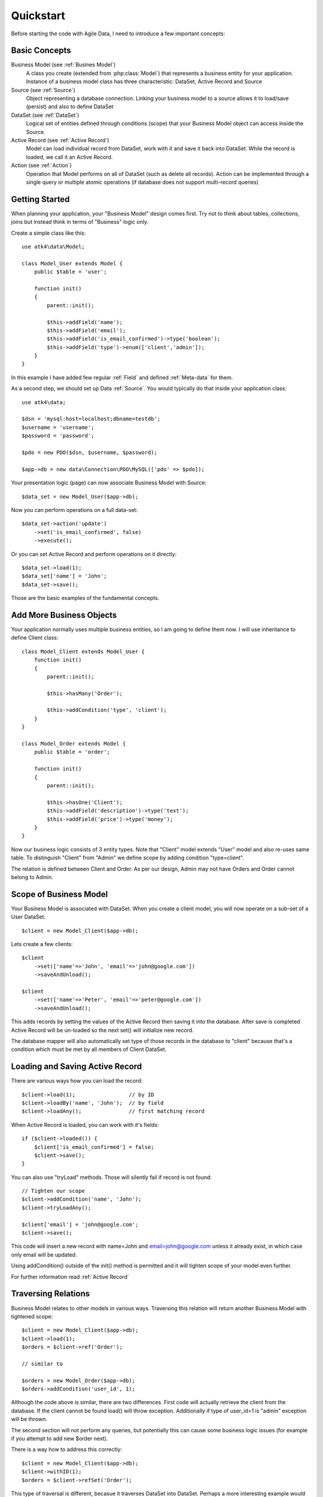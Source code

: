 .. _quickstart:

==========
Quickstart
==========

Before starting the code with Agile Data, I need to introduce a few important
concepts:


Basic Concepts
==============

Business Model (see :ref:`Busines Model`)
    A class you create (extended from :php:class:`Model`) that represents
    a business entity for your application. Instance of a business model
    class has three characteristic: DataSet, Active Record and Source

Source (see :ref:`Source`)
    Object representing a database connection. Linking your business model
    to a source allows it to load/save (persist) and also to define DataSet

DataSet (see :ref:`DataSet`)
    Logical set of entities defined through conditions (scope) that your
    Business Model object can access inside the Source. 

Active Record (see :ref:`Active Record`)
    Model can load individual record from DataSet, work with it and save
    it back into DataSet. While the record is loaded, we call it an Active
    Record.

Action (see :ref:`Action`)
    Operation that Model performs on all of DataSet (such as delete all
    records). Action can be implemented through a single query or multiple
    atomic operations (if database does not support multi-record queries)


Getting Started
===============

When planning your application, your "Business Model" design comes first.
Try not to think about tables, collections, joins but instead think in
terms of "Business" logic only.

Create a simple class like this::

    use atk4\data\Model;

    class Model_User extends Model {
        public $table = 'user';

        function init()
        {
            parent::init();

            $this->addField('name');
            $this->addField('email');
            $this->addField('is_email_confirmed')->type('boolean');
            $this->addField('type')->enum(['client','admin']);
        }
    }

In this example I have added few regular :ref:`Field` and defined
:ref:`Meta-data` for them.

As a second step, we should set up Data :ref:`Source`. You would
typically do that inside your application class::

    use atk4\data;
    
    $dsn = 'mysql:host=localhost;dbname=testdb';
    $username = 'username';
    $password = 'password';
    
    $pdo = new PDO($dsn, $username, $password);

    $app->db = new data\Connection\PDO\MySQL(['pdo' => $pdo]); 

Your presentation logic (page) can now associate Business Model with
Source::

    $data_set = new Model_User($app->db);

Now you can perform operations on a full data-set::

    $data_set->action('update')
        ->set('is_email_confirmed', false)
        ->execute();

Or you can set Active Record and perform operations on it directly::

    $data_set->load(1);
    $data_set['name'] = 'John';
    $data_set->save();

Those are the basic examples of the fundamental concepts.

Add More Business Objects
=========================

Your application normally uses multiple business entities, so I am going
to define them now. I will use inheritance to define Client class::

    class Model_Client extends Model_User {
        function init()
        {
            parent::init();

            $this->hasMany('Order');

            $this->addCondition('type', 'client');
        }
    }

    class Model_Order extends Model {
        public $table = 'order';

        function init()
        {
            parent::init();

            $this->hasOne('Client');
            $this->addField('description')->type('text');
            $this->addField('price')->type('money');
        }
    }

Now our business logic consists of 3 entity types. Note that "Client" model extends "User"
model and also re-uses same table. To distinguish "Client" from "Admin" we define scope by
adding condition "type=client".

The relation is defined between Client and Order. As per our design, Admin may not have
Orders and Order cannot belong to Admin.

Scope of Business Model
=======================

Your Business Model is associated with DataSet. When you create a client model, you will
now operate on a sub-set of a User DataSet::

    $client = new Model_Client($app->db);

Lets create a few clients::

    $client
        ->set(['name'=>'John', 'email'=>'john@google.com'])
        ->saveAndUnload();

    $client
        ->set(['name'=>'Peter', 'email'=>'peter@google.com'])
        ->saveAndUnload();

This adds records by setting the values of the Active Record then saving it into the
database. After save is completed Active Record will be un-loaded so the next set()
will initialize new record.

The database mapper will also automatically set type of those records in the database
to "client" because that's a condition which must be met by all members of Client DataSet.

Loading and Saving Active Record
================================

There are various ways how you can load the record::

    $client->load(1);                 // by ID
    $client->loadBy('name', 'John');  // by field
    $client->loadAny();               // first matching record

When Active Record is loaded, you can work with it's fields::

    if ($client->loaded()) {
        $client['is_email_confirmed'] = false;
        $client->save();
    }

You can also use "tryLoad" methods. Those will silently fail if record is not found::

    // Tighten our scope
    $client->addCondition('name', 'John');
    $client->tryLoadAny();

    $client['email'] = 'john@google.com';
    $client->save();

This code will insert a new record with name=John and email=john@google.com unless
it already exist, in which case only email will be updated.

Using addCondition() outside of the init() method is permitted and it will tighten
scope of your model even further. 

For further information read :ref:`Active Record`

Traversing Relations
====================

Business Model relates to other models in various ways. Traversing this relation will
return another Business Model with tightened scope::

    $client = new Model_Client($app->db);
    $client->load(1);
    $orders = $client->ref('Order');

    // similar to

    $orders = new Model_Order($app->db);
    $orders->addCondition('user_id', 1);
    
Although the code above is similar, there are two differences. First code will actually
retrieve the client from the database. If the client cannot be found load() will
throw exception. Additionally if type of user_id=1 is "admin" exception will be thrown.

The second section will not perform any queries, but potentially this can cause some
business logic issues (for example if you attempt to add new $order next).

There is a way how to address this correctly::

    $client = new Model_Client($app->db);
    $client->withID(1);
    $orders = $client->refSet('Order');

This type of traversal is different, becasue it traverses DataSet into DataSet. Perhaps
a more interesting example would be::

    $clients = new Model_Client($app->db);
    $clients->addCondition('is_email_confirmed', false);
    $orders = $clients->refSet('Order');

This gives you a sub-set of orders that contains all the records by the users who 
are clients and have not confirmed their email yet.

For further information read :ref:`Traversal`

DataSet Basic and Vendor-specific Actions
=========================================

There are various actions you can easily perform on the DataSet. In the previous
examples we used Client DataSet to perform multi-row update setting "is_email_confirmed"
to false, but there are many different actions you can perform. There are actions
that retrieve data and some that change data:

* Read / Query (sum, count, average, get, etc)
* Update, Delete, etc

Model does not handle actions on it's own, but the logic of building actions reside
in `$db` data source class. All the candidates for Data Source agree on standard
set of "actions" that is possible to implement in the database query language or
simulate in PHP:

* Standard Actions
  * sum, count, min, max, avg
  * update
    * set(value|action), incr(amount|action)
  * insert
    * set([ id=>[], id=>[] ]
  * delete

For a full list: :ref:`Standard Actions`

Other actions can be made available but your busines code gets a chance to
confirm support of a specific feature::

    $client = new Model_Client($app->db);

    if ($client->supports('sql')) {

        $act = $client->action();
        $act->set('is_vip', $act->expr(
            'IF ({} like "%john%", 1, 0)', 
            [$client->getElement('name')]
        )->execute();

    } else {

        foreach ($client as $row) {
            $row['is_vip'] = preg_match('/john/i',$row['name']);
            $row->save();
        }
    }

If you never plan to support NoSQL in your application, then you can simply declare::

    $client->require('sql');

And this will produce exception demanding model to be used only with SQL Data Source.

Gradually more features may be standartised and all of the database drivers will
have to either provide native support or emulate the support::

    $client = new Model_Client($app->db);

    if ($client->supports('sql')) {

        $act = $client->action();
        $act->set('is_vip', $act->expr(
            'IF ({} like "%john%", 1, 0)', 
            [$client->getElement('name')]
        )->execute();

    } elseif ($client->supports('match')) {

        $johns = clone $client;
        $johns->action('update')
            ->match('name', 'john')
            ->set('is_vip', true)
            ->execute();

        $others = clone $client;
        $others->action('update')
            ->noMatch('name', 'john')
            ->set('is_vip', true)
            ->execute();

    } else {

        foreach ($client as $row) {
            $row['is_vip'] = preg_match('/john/i',$row['name']);
            $row->save();
        }
    }




Refactoring Database and Expressions
====================================

So far our database has been rather trivial. We had "user" table and "order" table.
Now it is time to change our database structure by adding "order_item" table.
We need to move "price" field from "order" into "order_item".

However, our application already relies on $order['price'] too much and we
do not wish to refactor application now.

We can take advantage of the fact that $order['price'] can be expressed
through standard Action (sum) and rewrite our business logic like this::

    class Model_Order extends Model {
        public $table = 'order';

        function init()
        {
            parent::init();

            $this->hasOne('Client');
            $this->addField('description')->type('text');

            $this->hasMany('OrderLine');

            $this->addExpression('price')->type('money')
                ->set($this->ref('OrderLine')->sum('price'));
        }
    }

    class Model_OrderLine extends Model {
        public $table = 'order_line';

        function init()
        {
            parent::init();

            $this->hasOne('Order');
            $this->addField('item');
            $this->addField('price');
        }
    }

Now, desptie the fact that the physical "price" is gone from the "order",
the following code will still work correctly::

    foreach($client->ref('Order') as $order) {
        echo "Order: {$order['description']} for the price of {$order['price']}\n";
    }

The implementation will use sub-query support if database supports it to fetch
the price on all the items. Alternatively, the action will be executed when
field is actually accessed providing you with consistent code.

Read more about :ref:`Expressions`

SQL-specific Features 
=====================

So far the code has been vendor-agnostic and would work with any standard Data Source.
If you are only interested in SQL DataSources you can do a lot of interesting things
in your code:

Use DSQL
--------

`DSQL <http://github.com/atk4/dsql>`_ is a Query Bulider library used by SQL drivers. It is very powerful and can
perform any query. By calling :php:meth:`Model::action` of SQL database you get back an instance
of DSQL Query class and can perform a lot of interesting things with it::

    $client->requires('sql');
    $dsql = $client->action();

    $dsql->where('name', 'like', '%john%');               // name = surname
    $dsql->group('is_vip');                               // group results

    $data = $dsql->get();

`DSQL Documentation <http://dsql.readthedocs.io/en/develop/>`_ will give you further information.

Advanced examples
-----------------

Fields of a model automatically can become parts of the query. This is true for regular
fields and expressions. Same can be said for actions::

    $client->requires('sql');
    $dsql = $client->action();

    $dsql->where('name', $client->getField('surname'));   // name = surname

    $paid_orders = $client->ref('Order')->addCondition('is_paid', true)->sum();
    $due_orders = $client->ref('Order')->addCondition('is_paid', false)->sum();

    $dsql->where($dsql->expr('[] > [] * 2', [$paid_orders, $due_orders]));

    $data = $dsql->get();

You can also use addCondition() too::

    $client->requires('sql');

    $client->addCondition('name', $client->getField('surname'));   // name = surname

    $paid_orders = $client->ref('Order')->addCondition('is_paid', true)->sum();
    $due_orders = $client->ref('Order')->addCondition('is_paid', false)->sum();

    $client->addCondition($dsql->expr('[] > [] * 2', [$paid_orders, $due_orders]));

Actually addCondition is quite smilar to dsql->where(), but if name of the first
argument ('name' in example above) is actually an expression, addCondition will
handle that correctly, while where() will have no knowledge of model fields and
will add condition as-is.


